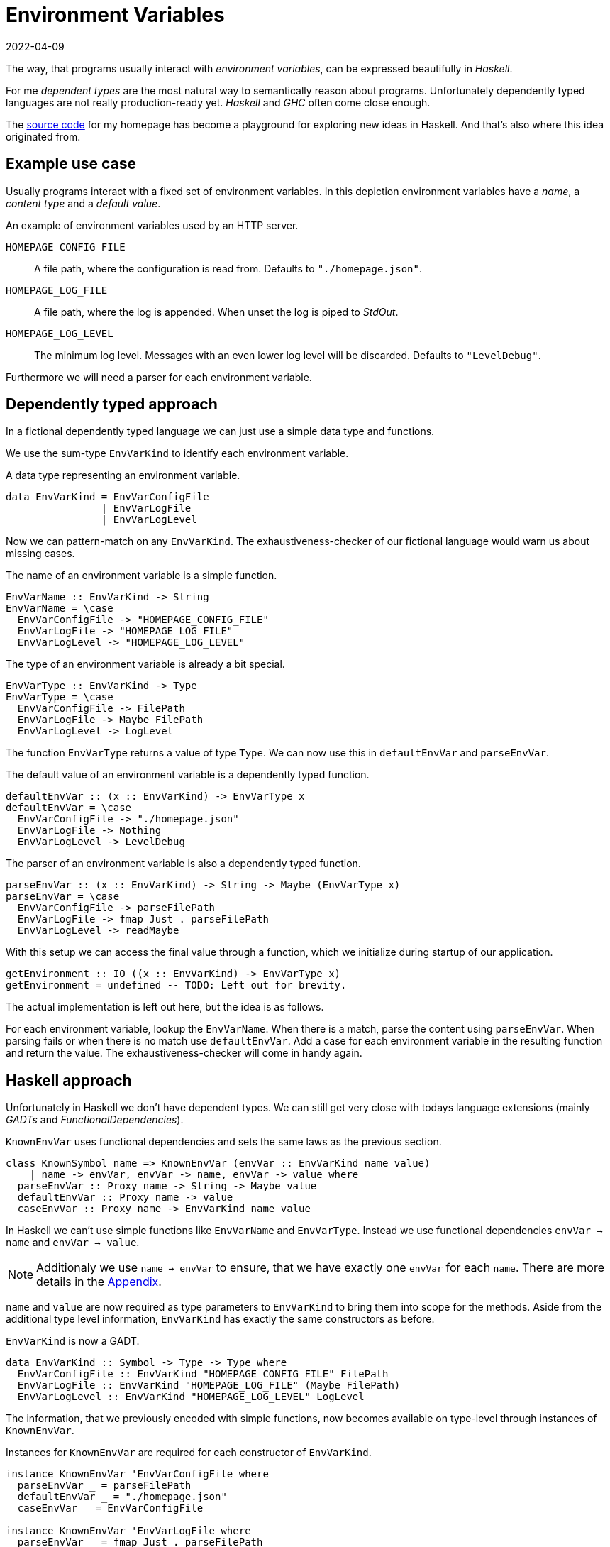 :revdate: 2022-04-09
= Environment Variables

The way, that programs usually interact with __environment variables__, can be expressed beautifully in __Haskell__.

For me __dependent types__ are the most natural way to semantically reason about programs.
Unfortunately dependently typed languages are not really production-ready yet.
__Haskell__ and __GHC__ often come close enough.

The https://github.com/jumper149/homepage[source code] for my homepage has become a playground for exploring new ideas in Haskell.
And that's also where this idea originated from.

== Example use case

Usually programs interact with a fixed set of environment variables.
In this depiction environment variables have a __name__, a __content type__ and a __default value__.

.An example of environment variables used by an HTTP server.
`HOMEPAGE_CONFIG_FILE`::
A file path, where the configuration is read from.
Defaults to `"./homepage.json"`.

`HOMEPAGE_LOG_FILE`::
A file path, where the log is appended.
When unset the log is piped to __StdOut__.

`HOMEPAGE_LOG_LEVEL`::
The minimum log level.
Messages with an even lower log level will be discarded.
Defaults to `"LevelDebug"`.

Furthermore we will need a parser for each environment variable.

== Dependently typed approach

In a fictional dependently typed language we can just use a simple data type and functions.

We use the sum-type `EnvVarKind` to identify each environment variable.

.A data type representing an environment variable.
[source,haskell]
----
data EnvVarKind = EnvVarConfigFile
                | EnvVarLogFile
                | EnvVarLogLevel
----

Now we can pattern-match on any `EnvVarKind`.
The exhaustiveness-checker of our fictional language would warn us about missing cases.

.The name of an environment variable is a simple function.
[source,haskell]
----
EnvVarName :: EnvVarKind -> String
EnvVarName = \case
  EnvVarConfigFile -> "HOMEPAGE_CONFIG_FILE"
  EnvVarLogFile -> "HOMEPAGE_LOG_FILE"
  EnvVarLogLevel -> "HOMEPAGE_LOG_LEVEL"
----

.The type of an environment variable is already a bit special.
[source,haskell]
----
EnvVarType :: EnvVarKind -> Type
EnvVarType = \case
  EnvVarConfigFile -> FilePath
  EnvVarLogFile -> Maybe FilePath
  EnvVarLogLevel -> LogLevel
----

The function `EnvVarType` returns a value of type `Type`.
We can now use this in `defaultEnvVar` and `parseEnvVar`.

.The default value of an environment variable is a dependently typed function.
[source,haskell]
----
defaultEnvVar :: (x :: EnvVarKind) -> EnvVarType x
defaultEnvVar = \case
  EnvVarConfigFile -> "./homepage.json"
  EnvVarLogFile -> Nothing
  EnvVarLogLevel -> LevelDebug
----

.The parser of an environment variable is also a dependently typed function.
[source,haskell]
----
parseEnvVar :: (x :: EnvVarKind) -> String -> Maybe (EnvVarType x)
parseEnvVar = \case
  EnvVarConfigFile -> parseFilePath
  EnvVarLogFile -> fmap Just . parseFilePath
  EnvVarLogLevel -> readMaybe
----

With this setup we can access the final value through a function, which we initialize during startup of our application.

[source,haskell]
----
getEnvironment :: IO ((x :: EnvVarKind) -> EnvVarType x)
getEnvironment = undefined -- TODO: Left out for brevity.
----

The actual implementation is left out here, but the idea is as follows.

For each environment variable, lookup the `EnvVarName`.
When there is a match, parse the content using `parseEnvVar`.
When parsing fails or when there is no match use `defaultEnvVar`.
Add a case for each environment variable in the resulting function and return the value.
The exhaustiveness-checker will come in handy again.

== Haskell approach

Unfortunately in Haskell we don't have dependent types.
We can still get very close with todays language extensions (mainly __GADTs__ and __FunctionalDependencies__).

.`KnownEnvVar` uses functional dependencies and sets the same laws as the previous section.
[source,haskell]
----
class KnownSymbol name => KnownEnvVar (envVar :: EnvVarKind name value)
    | name -> envVar, envVar -> name, envVar -> value where
  parseEnvVar :: Proxy name -> String -> Maybe value
  defaultEnvVar :: Proxy name -> value
  caseEnvVar :: Proxy name -> EnvVarKind name value
----

In Haskell we can't use simple functions like `EnvVarName` and `EnvVarType`.
Instead we use functional dependencies `envVar -> name` and `envVar -> value`.

NOTE: Additionaly we use `name -> envVar` to ensure, that we have exactly one `envVar` for each `name`. There are more details in the <<nameToEnvVar>>.

`name` and `value` are now required as type parameters to `EnvVarKind` to bring them into scope for the methods.
Aside from the additional type level information, `EnvVarKind` has exactly the same constructors as before.

.`EnvVarKind` is now a GADT.
[source,haskell]
----
data EnvVarKind :: Symbol -> Type -> Type where
  EnvVarConfigFile :: EnvVarKind "HOMEPAGE_CONFIG_FILE" FilePath
  EnvVarLogFile :: EnvVarKind "HOMEPAGE_LOG_FILE" (Maybe FilePath)
  EnvVarLogLevel :: EnvVarKind "HOMEPAGE_LOG_LEVEL" LogLevel
----

The information, that we previously encoded with simple functions, now becomes available on type-level through instances of `KnownEnvVar`.

.Instances for `KnownEnvVar` are required for each constructor of `EnvVarKind`.
[source,haskell]
----
instance KnownEnvVar 'EnvVarConfigFile where
  parseEnvVar _ = parseFilePath
  defaultEnvVar _ = "./homepage.json"
  caseEnvVar _ = EnvVarConfigFile

instance KnownEnvVar 'EnvVarLogFile where
  parseEnvVar _ = fmap Just . parseFilePath
  defaultEnvVar _ = Nothing
  caseEnvVar _ = EnvVarLogFile

instance KnownEnvVar 'EnvVarLogLevel where
  parseEnvVar _ = readMaybe
  defaultEnvVar _ = LevelDebug
  caseEnvVar _ = EnvVarLogLevel
----

Finally the function we use to access an environment variable stays pretty much the same.

[source,haskell]
----
getEnvironment :: IO (forall name value. EnvVarKind name value -> value)
getEnvironment = undefined -- TODO: Left out for brevity.
----

[TIP]
====
It's tempting to use __TypeFamilies__ instead of __FunctionalDependencies__ and remove the type parameters from `EnvVarKind`.
Unfortunately this makes it impossible to implement the accessor function in `getEnvironment`.
====

To easily use this accessor function an mtl-style class can make sense.
Here is an example of the https://github.com/jumper149/homepage/blob/a3479dd1e25d6ffe25a6f29d3d7888faed5bea2d/src/Homepage/Application/Logging.hs#L43[usage] of such a https://github.com/jumper149/homepage/blob/a3479dd1e25d6ffe25a6f29d3d7888faed5bea2d/src/Homepage/Application/Environment/Class.hs#L11[class].

The Haskell snippets from this article are used https://github.com/jumper149/homepage/blob/a3479dd1e25d6ffe25a6f29d3d7888faed5bea2d/src/Homepage/Environment.hs[here].

[appendix]
[#nameToEnvVar]
[reftext="Appendix"]
== Uniqueness of names

The functional dependency `name -> envVar`, that we can use in Haskell, is very powerful and would require a bit more effort with dependent types.
Together with `envVar -> name` it enforces that names and environment variables are in a one-to-one relationship.

Wihout the `name -> envVar` dependency there could be two references to the same environment variable.

In our fictional dependently typed language we would have to use a proof to ensure this property.

[source,haskell]
----
ResolveEnvVarName :: String -> Maybe EnvVarKind
ResolveEnvVarName = \case
  "CONFIG_FILE" -> Just EnvVarConfigFile
  "LOG_FILE" -> Just EnvVarLogFile
  "LOG_LEVEL" -> Just EnvVarLogLevel
  _ -> Nothing

proofName : {x :: EnvVarKind} -> Just x = ResolveEnvVarName (EnvVarName x)
proofName = case x of
  EnvVarConfigFile -> Refl
  EnvVarLogFile -> Refl
  EnvVarLogLevel -> Refl
----
